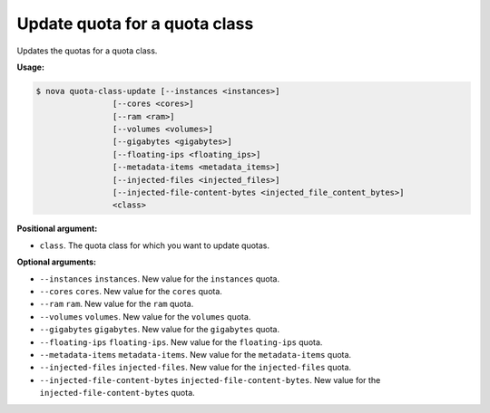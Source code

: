 .. _nc-update-quota-quota-class:

Update quota for a quota class
^^^^^^^^^^^^^^^^^^^^^^^^^^^^^^^^^^^^^^^^^^^^^^^^^^^^^^^^^^^^^^^^^^^^^^^^^^^^^^^^

Updates the quotas for a quota class.

**Usage:**

.. code::  

    $ nova quota-class-update [--instances <instances>] 
                    [--cores <cores>]
                    [--ram <ram>] 
                    [--volumes <volumes>]
                    [--gigabytes <gigabytes>]
                    [--floating-ips <floating_ips>]
                    [--metadata-items <metadata_items>]
                    [--injected-files <injected_files>]
                    [--injected-file-content-bytes <injected_file_content_bytes>]
                    <class>

**Positional argument:**

-  ``class``. The quota class for which you want to update quotas.

**Optional arguments:**

-  ``--instances`` ``instances``. New value for the ``instances`` quota.

-  ``--cores`` ``cores``. New value for the ``cores`` quota.

-  ``--ram`` ``ram``. New value for the ``ram`` quota.

-  ``--volumes`` ``volumes``. New value for the ``volumes`` quota.

-  ``--gigabytes`` ``gigabytes``. New value for the ``gigabytes`` quota.

-  ``--floating-ips`` ``floating-ips``. New value for the ``floating-ips`` quota.

-  ``--metadata-items`` ``metadata-items``. New value for the ``metadata-items`` quota.

-  ``--injected-files`` ``injected-files``. New value for the ``injected-files`` quota.

-  ``--injected-file-content-bytes`` ``injected-file-content-bytes``. New value for the 
   ``injected-file-content-bytes`` quota.
